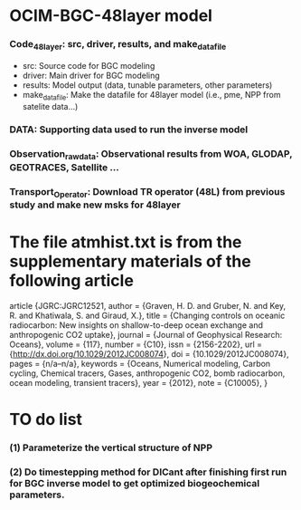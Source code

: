 * OCIM-BGC-48layer model

*** Code_48layer: src, driver, results, and make_datafile
- src: Source code for BGC modeling
- driver: Main driver for BGC modeling
- results: Model output (data, tunable parameters, other parameters)
- make_datafile: Make the datafile for 48layer model (i.e., pme, NPP from satelite data...)

*** DATA: Supporting data used to run the inverse model

*** Observation_rawdata: Observational results from WOA, GLODAP, GEOTRACES, Satellite ... 

*** Transport_Operator: Download TR operator (48L) from previous study and make new msks for 48layer


* The file atmhist.txt is from the supplementary materials of the following article
article {JGRC:JGRC12521,
author = {Graven, H. D. and Gruber, N. and Key, R. and Khatiwala, S. and Giraud, X.},
title = {Changing controls on oceanic radiocarbon: New insights on shallow-to-deep ocean exchange and anthropogenic CO2 uptake},
journal = {Journal of Geophysical Research: Oceans},
volume = {117},
number = {C10},
issn = {2156-2202},
url = {http://dx.doi.org/10.1029/2012JC008074},
doi = {10.1029/2012JC008074},
pages = {n/a--n/a},
keywords = {Oceans, Numerical modeling, Carbon cycling, Chemical tracers, Gases, anthropogenic CO2, bomb radiocarbon, ocean modeling, transient tracers},
year = {2012},
note = {C10005},
}


* TO do list
*** (1) Parameterize the vertical structure of NPP
*** (2) Do timestepping method for DICant after finishing first run for BGC inverse model to get optimized biogeochemical parameters. 



